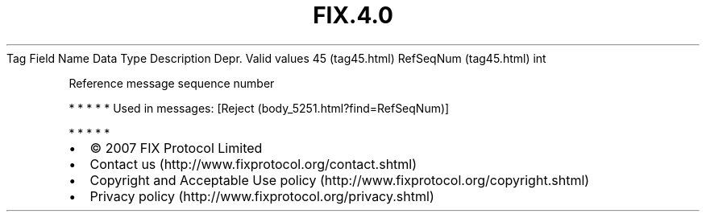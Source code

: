 .TH FIX.4.0 "" "" "Tag #45"
Tag
Field Name
Data Type
Description
Depr.
Valid values
45 (tag45.html)
RefSeqNum (tag45.html)
int
.PP
Reference message sequence number
.PP
   *   *   *   *   *
Used in messages:
[Reject (body_5251.html?find=RefSeqNum)]
.PP
   *   *   *   *   *
.PP
.PP
.IP \[bu] 2
© 2007 FIX Protocol Limited
.IP \[bu] 2
Contact us (http://www.fixprotocol.org/contact.shtml)
.IP \[bu] 2
Copyright and Acceptable Use policy (http://www.fixprotocol.org/copyright.shtml)
.IP \[bu] 2
Privacy policy (http://www.fixprotocol.org/privacy.shtml)

